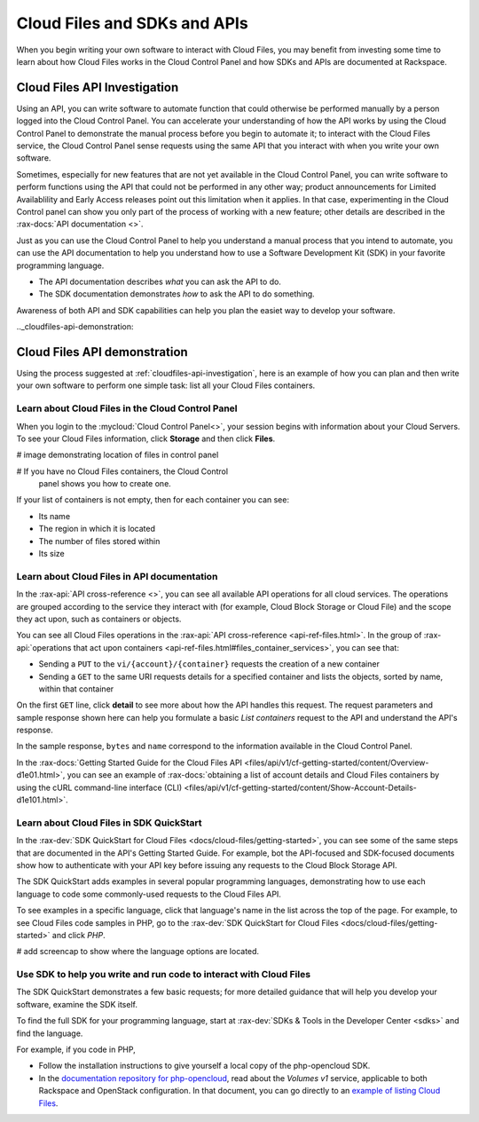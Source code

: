 .. _cloudfiles-api:

-----------------------------
Cloud Files and SDKs and APIs
-----------------------------
When you begin writing your own software to interact with Cloud Files,
you may benefit from investing some time to learn about
how Cloud Files works in the Cloud Control Panel
and how SDKs and APIs are documented at Rackspace.

.. _cloudfiles-api-investigation:

+++++++++++++++++++++++++++++
Cloud Files API Investigation
+++++++++++++++++++++++++++++
Using an API, you can write software to automate function that
could otherwise be performed manually by a person logged into
the Cloud Control Panel. You can accelerate your
understanding of how the API works by using the Cloud Control
Panel to demonstrate the manual process before you begin to automate
it; to interact with the Cloud Files service, the Cloud
Control Panel sense requests using the same API that you interact
with when you write your own software.

Sometimes, especially for new features that are not yet
available in the Cloud Control Panel, you can write software
to perform functions using the API that could not
be performed in any other way; product announcements for
Limited Availablility and Early Access releases point out this
limitation when it applies. In that case, experimenting
in the Cloud Control panel can show you only part of the process
of working with a new feature; other details are described
in the :rax-docs:`API documentation <>`.

Just as you can use the Cloud Control Panel to help you
understand a manual process that you intend to automate, you can
use the API documentation to help you understand how
to use a Software Development Kit (SDK) in your favorite
programming language.

* The API documentation describes *what* you can ask the API to do.
* The SDK documentation demonstrates *how* to ask the API to do
  something.

Awareness of both API and SDK capabilities can help
you plan the easiet way to develop your software.

.._cloudfiles-api-demonstration:

+++++++++++++++++++++++++++++
Cloud Files API demonstration
+++++++++++++++++++++++++++++
Using the process suggested at :ref:`cloudfiles-api-investigation`,
here is an example of how you can plan and then write
your own software to perform one simple task:
list all your Cloud Files containers.

Learn about Cloud Files in the Cloud Control Panel
^^^^^^^^^^^^^^^^^^^^^^^^^^^^^^^^^^^^^^^^^^^^^^^^^^
When you login to the :mycloud:`Cloud Control Panel<>`, your
session begins with information about your Cloud Servers.
To see your Cloud Files information, click **Storage** and
then click **Files**.

# image demonstrating location of files in control panel

# If you have no Cloud Files containers, the Cloud Control
  panel shows you how to create one.

If your list of containers is not empty, then for each
container you can see:

* Its name
* The region in which it is located
* The number of files stored within
* Its size

Learn about Cloud Files in API documentation
^^^^^^^^^^^^^^^^^^^^^^^^^^^^^^^^^^^^^^^^^^^^
In the :rax-api:`API cross-reference <>`, you can see all
available API operations for all cloud services. The operations
are grouped according to the service they interact with
(for example, Cloud Block Storage or Cloud File) and the scope
they act upon, such as containers or objects.

You can see all Cloud Files operations in the
:rax-api:`API cross-reference <api-ref-files.html>`. In the group of
:rax-api:`operations that act upon containers <api-ref-files.html#files_container_services>`,
you can see that:

* Sending a ``PUT`` to the ``vi/{account}/{container}``
  requests the creation of a new container

* Sending a ``GET`` to the same URI requests
  details for a specified container and lists the objects,
  sorted by name, within that container

On the first ``GET`` line, click **detail** to see more
about how the API handles this request. The request parameters
and sample response shown here can help you formulate a
basic *List containers* request to the API and
understand the API's response.

In the sample response, ``bytes`` and ``name`` correspond
to the information available in the Cloud Control Panel.

In the :rax-docs:`Getting Started Guide for the Cloud Files API
<files/api/v1/cf-getting-started/content/Overview-d1e01.html>`,
you can see an example of
:rax-docs:`obtaining a list of account details and Cloud Files containers by using the cURL command-line interface (CLI)
<files/api/v1/cf-getting-started/content/Show-Account-Details-d1e101.html>`.

Learn about Cloud Files in SDK QuickStart
^^^^^^^^^^^^^^^^^^^^^^^^^^^^^^^^^^^^^^^^^
In the
:rax-dev:`SDK QuickStart for Cloud Files <docs/cloud-files/getting-started>`,
you can see some of the same steps that are documented in
the API's Getting Started Guide. For example, bot the API-focused and
SDK-focused documents show how to authenticate with your API
key before issuing any requests to the Cloud Block Storage API.

The SDK QuickStart adds examples in several popular programming
languages, demonstrating how to use each language
to code some commonly-used requests to the Cloud Files API.

To see examples in a specific language, click that
language's name in the list across the top of the page.
For example, to see Cloud Files code samples in PHP, go to the
:rax-dev:`SDK QuickStart for Cloud Files <docs/cloud-files/getting-started>`
and click *PHP*.

# add screencap to show where the language options are located.

Use SDK to help you write and run code to interact with Cloud Files
^^^^^^^^^^^^^^^^^^^^^^^^^^^^^^^^^^^^^^^^^^^^^^^^^^^^^^^^^^^^^^^^^^^
The SDK QuickStart demonstrates a few basic requests; for more
detailed guidance that will help you develop your software,
examine the SDK itself.

To find the full SDK for your programming language, start at
:rax-dev:`SDKs & Tools in the Developer Center <sdks>` and
find the language.

For example, if you code in PHP,

* Follow the installation instructions to give yourself a local
  copy of the php-opencloud SDK.
* In the `documentation repository for php-opencloud <http://docs.php-opencloud.com>`__,
  read about the *Volumes v1* service, applicable to both Rackspace and
  OpenStack configuration. In that document, you can go directly
  to an
  `example of listing Cloud Files <http://docs.php-opencloud.com/en/latest/services/object-store/containers.html#list-containers>`__.
